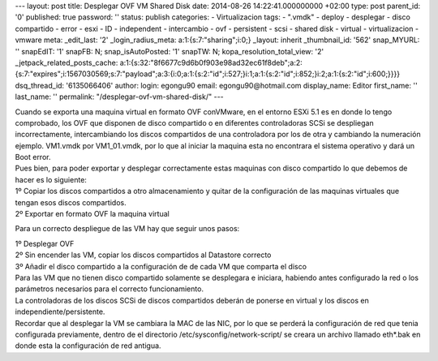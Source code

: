 --- layout: post title: Desplegar OVF VM Shared Disk date: 2014-08-26
14:22:41.000000000 +02:00 type: post parent_id: '0' published: true
password: '' status: publish categories: - Virtualizacion tags: -
".vmdk" - deploy - desplegar - disco compartido - error - esxi - ID -
independent - intercambio - ovf - persistent - scsi - shared disk -
virtual - virtualizacion - vmware meta: \_edit_last: '2'
\_login_radius_meta: a:1:{s:7:"sharing";i:0;} \_layout: inherit
\_thumbnail_id: '562' snap_MYURL: '' snapEdIT: '1' snapFB: N;
snap_isAutoPosted: '1' snapTW: N; kopa_resolution_total_view: '2'
\_jetpack_related_posts_cache:
a:1:{s:32:"8f6677c9d6b0f903e98ad32ec61f8deb";a:2:{s:7:"expires";i:1567030569;s:7:"payload";a:3:{i:0;a:1:{s:2:"id";i:527;}i:1;a:1:{s:2:"id";i:852;}i:2;a:1:{s:2:"id";i:600;}}}}
dsq_thread_id: '6135066406' author: login: egongu90 email:
egongu90@hotmail.com display_name: Editor first_name: '' last_name: ''
permalink: "/desplegar-ovf-vm-shared-disk/" ---

| Cuando se exporta una maquina virtual en formato OVF conVMware, en el
  entorno ESXi 5.1 es en donde lo tengo comprobado, los OVF que disponen
  de disco compartido o en diferentes controladoras SCSi se despliegan
  incorrectamente, intercambiando los discos compartidos de una
  controladora por los de otra y cambiando la numeración ejemplo.
  VM1.vmdk por VM1_01.vmdk, por lo que al iniciar la maquina esta no
  encontrara el sistema operativo y dará un Boot error.
| Pues bien, para poder exportar y desplegar correctamente estas
  maquinas con disco compartido lo que debemos de hacer es lo siguiente:

| 1º Copiar los discos compartidos a otro almacenamiento y quitar de la
  configuración de las maquinas virtuales que tengan esos discos
  compartidos.
| 2º Exportar en formato OVF la maquina virtual

Para un correcto despliegue de las VM hay que seguir unos pasos:

| 1º Desplegar OVF
| 2º Sin encender las VM, copiar los discos compartidos al Datastore
  correcto
| 3º Añadir el disco compartido a la configuración de de cada VM que
  comparta el disco

| Para las VM que no tienen disco compartido solamente se desplegara e
  iniciara, habiendo antes configurado la red o los parámetros
  necesarios para el correcto funcionamiento.
| La controladoras de los discos SCSi de discos compartidos deberán de
  ponerse en virtual y los discos en independiente/persistente.
| Recordar que al desplegar la VM se cambiara la MAC de las NIC, por lo
  que se perderá la configuración de red que tenia configurada
  previamente, dentro de el directorio /etc/sysconfig/network-script/ se
  creara un archivo llamado eth*.bak en donde esta la configuración de
  red antigua.
